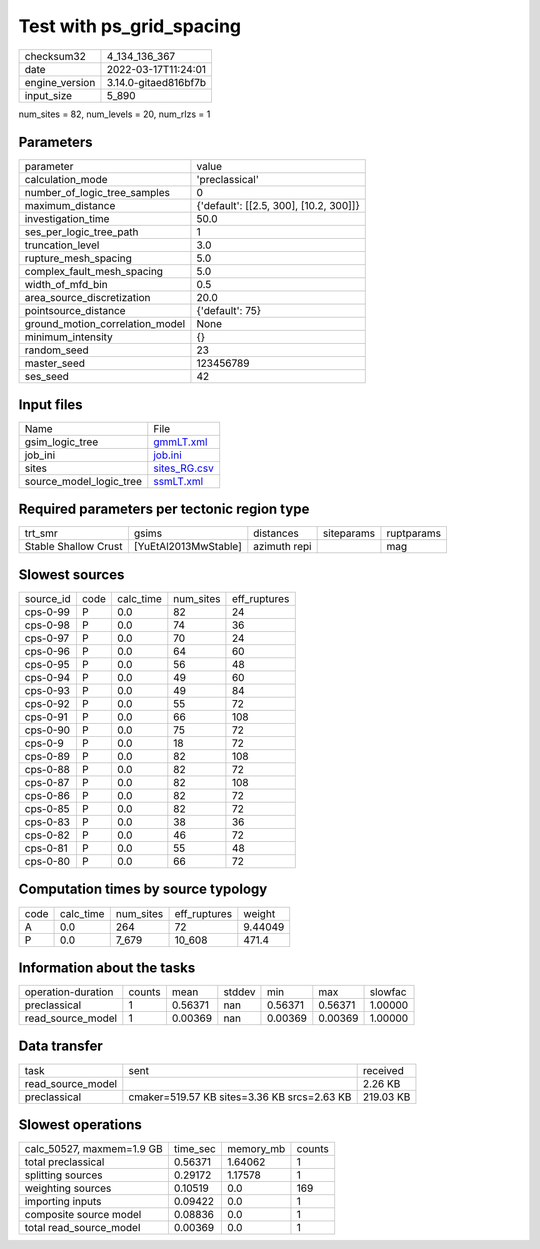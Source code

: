 Test with ps_grid_spacing
=========================

+----------------+----------------------+
| checksum32     | 4_134_136_367        |
+----------------+----------------------+
| date           | 2022-03-17T11:24:01  |
+----------------+----------------------+
| engine_version | 3.14.0-gitaed816bf7b |
+----------------+----------------------+
| input_size     | 5_890                |
+----------------+----------------------+

num_sites = 82, num_levels = 20, num_rlzs = 1

Parameters
----------
+---------------------------------+----------------------------------------+
| parameter                       | value                                  |
+---------------------------------+----------------------------------------+
| calculation_mode                | 'preclassical'                         |
+---------------------------------+----------------------------------------+
| number_of_logic_tree_samples    | 0                                      |
+---------------------------------+----------------------------------------+
| maximum_distance                | {'default': [[2.5, 300], [10.2, 300]]} |
+---------------------------------+----------------------------------------+
| investigation_time              | 50.0                                   |
+---------------------------------+----------------------------------------+
| ses_per_logic_tree_path         | 1                                      |
+---------------------------------+----------------------------------------+
| truncation_level                | 3.0                                    |
+---------------------------------+----------------------------------------+
| rupture_mesh_spacing            | 5.0                                    |
+---------------------------------+----------------------------------------+
| complex_fault_mesh_spacing      | 5.0                                    |
+---------------------------------+----------------------------------------+
| width_of_mfd_bin                | 0.5                                    |
+---------------------------------+----------------------------------------+
| area_source_discretization      | 20.0                                   |
+---------------------------------+----------------------------------------+
| pointsource_distance            | {'default': 75}                        |
+---------------------------------+----------------------------------------+
| ground_motion_correlation_model | None                                   |
+---------------------------------+----------------------------------------+
| minimum_intensity               | {}                                     |
+---------------------------------+----------------------------------------+
| random_seed                     | 23                                     |
+---------------------------------+----------------------------------------+
| master_seed                     | 123456789                              |
+---------------------------------+----------------------------------------+
| ses_seed                        | 42                                     |
+---------------------------------+----------------------------------------+

Input files
-----------
+-------------------------+--------------------------------+
| Name                    | File                           |
+-------------------------+--------------------------------+
| gsim_logic_tree         | `gmmLT.xml <gmmLT.xml>`_       |
+-------------------------+--------------------------------+
| job_ini                 | `job.ini <job.ini>`_           |
+-------------------------+--------------------------------+
| sites                   | `sites_RG.csv <sites_RG.csv>`_ |
+-------------------------+--------------------------------+
| source_model_logic_tree | `ssmLT.xml <ssmLT.xml>`_       |
+-------------------------+--------------------------------+

Required parameters per tectonic region type
--------------------------------------------
+----------------------+----------------------+--------------+------------+------------+
| trt_smr              | gsims                | distances    | siteparams | ruptparams |
+----------------------+----------------------+--------------+------------+------------+
| Stable Shallow Crust | [YuEtAl2013MwStable] | azimuth repi |            | mag        |
+----------------------+----------------------+--------------+------------+------------+

Slowest sources
---------------
+-----------+------+-----------+-----------+--------------+
| source_id | code | calc_time | num_sites | eff_ruptures |
+-----------+------+-----------+-----------+--------------+
| cps-0-99  | P    | 0.0       | 82        | 24           |
+-----------+------+-----------+-----------+--------------+
| cps-0-98  | P    | 0.0       | 74        | 36           |
+-----------+------+-----------+-----------+--------------+
| cps-0-97  | P    | 0.0       | 70        | 24           |
+-----------+------+-----------+-----------+--------------+
| cps-0-96  | P    | 0.0       | 64        | 60           |
+-----------+------+-----------+-----------+--------------+
| cps-0-95  | P    | 0.0       | 56        | 48           |
+-----------+------+-----------+-----------+--------------+
| cps-0-94  | P    | 0.0       | 49        | 60           |
+-----------+------+-----------+-----------+--------------+
| cps-0-93  | P    | 0.0       | 49        | 84           |
+-----------+------+-----------+-----------+--------------+
| cps-0-92  | P    | 0.0       | 55        | 72           |
+-----------+------+-----------+-----------+--------------+
| cps-0-91  | P    | 0.0       | 66        | 108          |
+-----------+------+-----------+-----------+--------------+
| cps-0-90  | P    | 0.0       | 75        | 72           |
+-----------+------+-----------+-----------+--------------+
| cps-0-9   | P    | 0.0       | 18        | 72           |
+-----------+------+-----------+-----------+--------------+
| cps-0-89  | P    | 0.0       | 82        | 108          |
+-----------+------+-----------+-----------+--------------+
| cps-0-88  | P    | 0.0       | 82        | 72           |
+-----------+------+-----------+-----------+--------------+
| cps-0-87  | P    | 0.0       | 82        | 108          |
+-----------+------+-----------+-----------+--------------+
| cps-0-86  | P    | 0.0       | 82        | 72           |
+-----------+------+-----------+-----------+--------------+
| cps-0-85  | P    | 0.0       | 82        | 72           |
+-----------+------+-----------+-----------+--------------+
| cps-0-83  | P    | 0.0       | 38        | 36           |
+-----------+------+-----------+-----------+--------------+
| cps-0-82  | P    | 0.0       | 46        | 72           |
+-----------+------+-----------+-----------+--------------+
| cps-0-81  | P    | 0.0       | 55        | 48           |
+-----------+------+-----------+-----------+--------------+
| cps-0-80  | P    | 0.0       | 66        | 72           |
+-----------+------+-----------+-----------+--------------+

Computation times by source typology
------------------------------------
+------+-----------+-----------+--------------+---------+
| code | calc_time | num_sites | eff_ruptures | weight  |
+------+-----------+-----------+--------------+---------+
| A    | 0.0       | 264       | 72           | 9.44049 |
+------+-----------+-----------+--------------+---------+
| P    | 0.0       | 7_679     | 10_608       | 471.4   |
+------+-----------+-----------+--------------+---------+

Information about the tasks
---------------------------
+--------------------+--------+---------+--------+---------+---------+---------+
| operation-duration | counts | mean    | stddev | min     | max     | slowfac |
+--------------------+--------+---------+--------+---------+---------+---------+
| preclassical       | 1      | 0.56371 | nan    | 0.56371 | 0.56371 | 1.00000 |
+--------------------+--------+---------+--------+---------+---------+---------+
| read_source_model  | 1      | 0.00369 | nan    | 0.00369 | 0.00369 | 1.00000 |
+--------------------+--------+---------+--------+---------+---------+---------+

Data transfer
-------------
+-------------------+---------------------------------------------+-----------+
| task              | sent                                        | received  |
+-------------------+---------------------------------------------+-----------+
| read_source_model |                                             | 2.26 KB   |
+-------------------+---------------------------------------------+-----------+
| preclassical      | cmaker=519.57 KB sites=3.36 KB srcs=2.63 KB | 219.03 KB |
+-------------------+---------------------------------------------+-----------+

Slowest operations
------------------
+---------------------------+----------+-----------+--------+
| calc_50527, maxmem=1.9 GB | time_sec | memory_mb | counts |
+---------------------------+----------+-----------+--------+
| total preclassical        | 0.56371  | 1.64062   | 1      |
+---------------------------+----------+-----------+--------+
| splitting sources         | 0.29172  | 1.17578   | 1      |
+---------------------------+----------+-----------+--------+
| weighting sources         | 0.10519  | 0.0       | 169    |
+---------------------------+----------+-----------+--------+
| importing inputs          | 0.09422  | 0.0       | 1      |
+---------------------------+----------+-----------+--------+
| composite source model    | 0.08836  | 0.0       | 1      |
+---------------------------+----------+-----------+--------+
| total read_source_model   | 0.00369  | 0.0       | 1      |
+---------------------------+----------+-----------+--------+